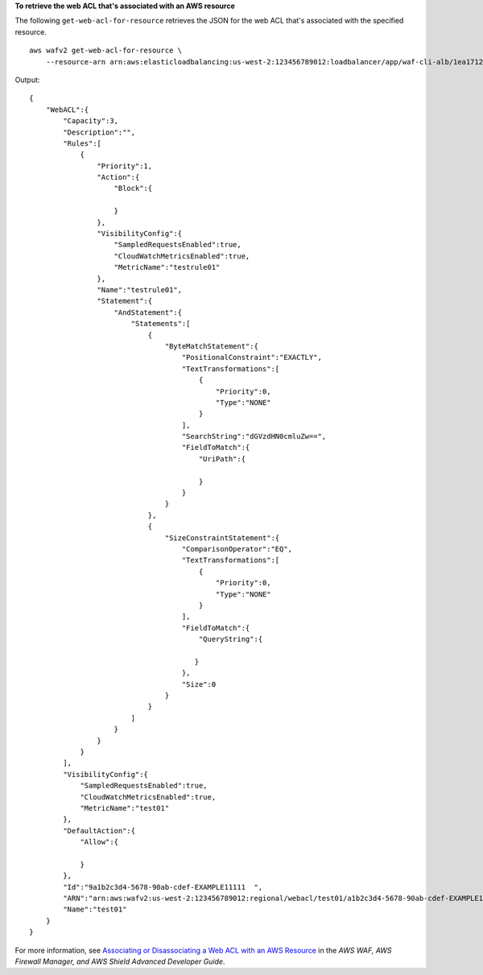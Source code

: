 **To retrieve the web ACL that's associated with an AWS resource**

The following ``get-web-acl-for-resource`` retrieves the JSON for the web ACL that's associated with the specified resource. ::

    aws wafv2 get-web-acl-for-resource \
        --resource-arn arn:aws:elasticloadbalancing:us-west-2:123456789012:loadbalancer/app/waf-cli-alb/1ea17125f8b25a2a

Output::

    {
        "WebACL":{
            "Capacity":3,
            "Description":"",
            "Rules":[
                {
                    "Priority":1,
                    "Action":{
                        "Block":{

                        } 
                    },
                    "VisibilityConfig":{
                        "SampledRequestsEnabled":true,
                        "CloudWatchMetricsEnabled":true,
                        "MetricName":"testrule01"
                    },
                    "Name":"testrule01",
                    "Statement":{
                        "AndStatement":{
                            "Statements":[
                                {
                                    "ByteMatchStatement":{
                                        "PositionalConstraint":"EXACTLY",
                                        "TextTransformations":[
                                            {
                                                "Priority":0,
                                                "Type":"NONE"
                                            }
                                        ],
                                        "SearchString":"dGVzdHN0cmluZw==",
                                        "FieldToMatch":{
                                            "UriPath":{

                                            }
                                        }
                                    }
                                },
                                {
                                    "SizeConstraintStatement":{
                                        "ComparisonOperator":"EQ",
                                        "TextTransformations":[
                                            {
                                                "Priority":0,
                                                "Type":"NONE"
                                            }
                                        ],
                                        "FieldToMatch":{
                                            "QueryString":{
 
                                           }
                                        },
                                        "Size":0
                                    }
                                }
                            ]
                        }
                    }
                }
            ],
            "VisibilityConfig":{
                "SampledRequestsEnabled":true,
                "CloudWatchMetricsEnabled":true,
                "MetricName":"test01"
            },
            "DefaultAction":{
                "Allow":{

                }
            },
            "Id":"9a1b2c3d4-5678-90ab-cdef-EXAMPLE11111  ",
            "ARN":"arn:aws:wafv2:us-west-2:123456789012:regional/webacl/test01/a1b2c3d4-5678-90ab-cdef-EXAMPLE11111  ",
            "Name":"test01"
        }
    } 

For more information, see `Associating or Disassociating a Web ACL with an AWS Resource <https://docs.aws.amazon.com/waf/latest/developerguide/web-acl-associating-aws-resource.html>`__ in the *AWS WAF, AWS Firewall Manager, and AWS Shield Advanced Developer Guide*.
